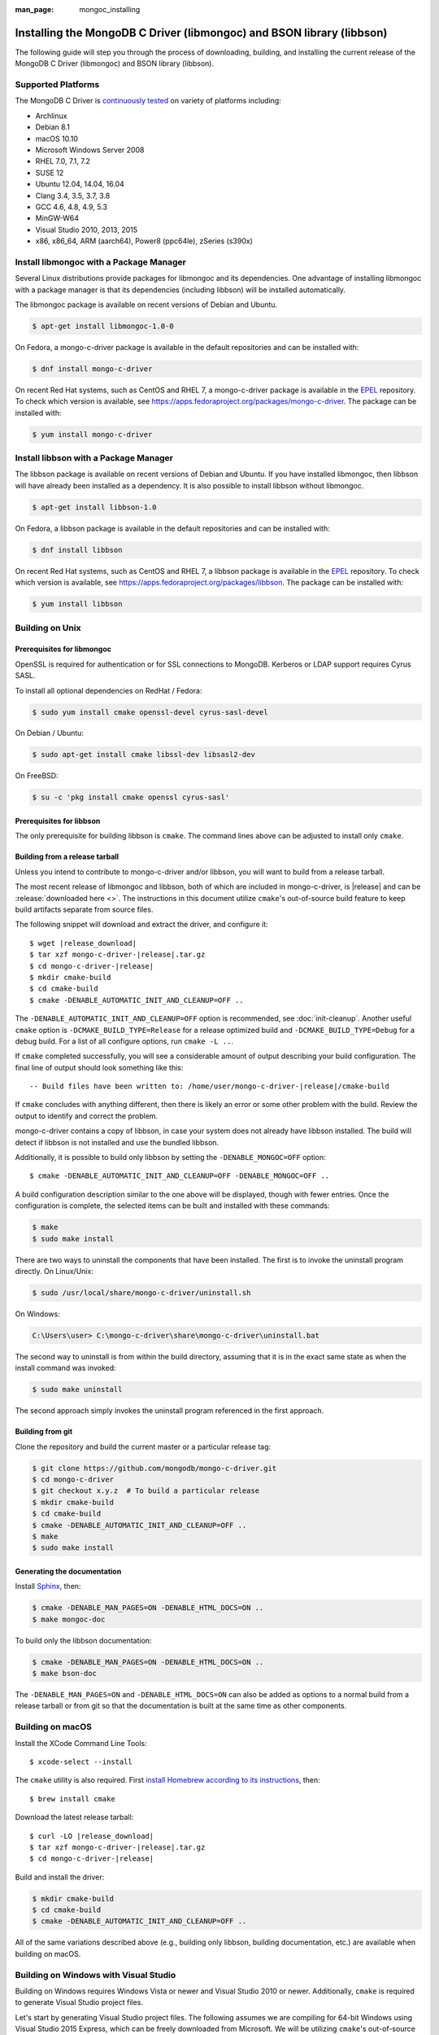 :man_page: mongoc_installing

Installing the MongoDB C Driver (libmongoc) and BSON library (libbson)
======================================================================

The following guide will step you through the process of downloading, building, and installing the current release of the MongoDB C Driver (libmongoc) and BSON library (libbson).

Supported Platforms
-------------------

The MongoDB C Driver is `continuously tested <https://evergreen.mongodb.com/waterfall/mongo-c-driver>`_ on variety of platforms including:

- Archlinux
- Debian 8.1
- macOS 10.10
- Microsoft Windows Server 2008
- RHEL 7.0, 7.1, 7.2
- SUSE 12
- Ubuntu 12.04, 14.04, 16.04
- Clang 3.4, 3.5, 3.7, 3.8
- GCC 4.6, 4.8, 4.9, 5.3
- MinGW-W64
- Visual Studio 2010, 2013, 2015
- x86, x86_64, ARM (aarch64), Power8 (ppc64le), zSeries (s390x)

Install libmongoc with a Package Manager
----------------------------------------

Several Linux distributions provide packages for libmongoc and its dependencies. One advantage of installing libmongoc with a package manager is that its dependencies (including libbson) will be installed automatically.

The libmongoc package is available on recent versions of Debian and Ubuntu.

.. code-block:: none

  $ apt-get install libmongoc-1.0-0

On Fedora, a mongo-c-driver package is available in the default repositories and can be installed with:

.. code-block:: none

  $ dnf install mongo-c-driver

On recent Red Hat systems, such as CentOS and RHEL 7, a mongo-c-driver package is available in the `EPEL <https://fedoraproject.org/wiki/EPEL>`_ repository. To check which version is available, see `https://apps.fedoraproject.org/packages/mongo-c-driver <https://apps.fedoraproject.org/packages/mongo-c-driver>`_. The package can be installed with:

.. code-block:: none

  $ yum install mongo-c-driver

Install libbson with a Package Manager
--------------------------------------

The libbson package is available on recent versions of Debian and Ubuntu. If you have installed libmongoc, then libbson will have already been installed as a dependency. It is also possible to install libbson without libmongoc.

.. code-block:: none

  $ apt-get install libbson-1.0

On Fedora, a libbson package is available in the default repositories and can be installed with:

.. code-block:: none

  $ dnf install libbson

On recent Red Hat systems, such as CentOS and RHEL 7, a libbson package
is available in the `EPEL <https://fedoraproject.org/wiki/EPEL>`_ repository. To check
which version is available, see `https://apps.fedoraproject.org/packages/libbson <https://apps.fedoraproject.org/packages/libbson>`_.
The package can be installed with:

.. code-block:: none

  $ yum install libbson

Building on Unix
----------------

Prerequisites for libmongoc
^^^^^^^^^^^^^^^^^^^^^^^^^^^

OpenSSL is required for authentication or for SSL connections to MongoDB. Kerberos or LDAP support requires Cyrus SASL.

To install all optional dependencies on RedHat / Fedora:

.. code-block:: none

  $ sudo yum install cmake openssl-devel cyrus-sasl-devel

On Debian / Ubuntu:

.. code-block:: none

  $ sudo apt-get install cmake libssl-dev libsasl2-dev

On FreeBSD:

.. code-block:: none

  $ su -c 'pkg install cmake openssl cyrus-sasl'

Prerequisites for libbson
^^^^^^^^^^^^^^^^^^^^^^^^^

The only prerequisite for building libbson is ``cmake``. The command lines above can be adjusted to install only ``cmake``.

Building from a release tarball
^^^^^^^^^^^^^^^^^^^^^^^^^^^^^^^

Unless you intend to contribute to mongo-c-driver and/or libbson, you will want to build from a release tarball.

The most recent release of libmongoc and libbson, both of which are included in mongo-c-driver, is |release| and can be :release:`downloaded here <>`. The instructions in this document utilize ``cmake``'s out-of-source build feature to keep build artifacts separate from source files.

The following snippet will download and extract the driver, and configure it:

.. parsed-literal::

  $ wget |release_download|
  $ tar xzf mongo-c-driver-|release|.tar.gz
  $ cd mongo-c-driver-|release|
  $ mkdir cmake-build
  $ cd cmake-build
  $ cmake -DENABLE_AUTOMATIC_INIT_AND_CLEANUP=OFF ..

The ``-DENABLE_AUTOMATIC_INIT_AND_CLEANUP=OFF`` option is recommended, see :doc:`init-cleanup`. Another useful ``cmake`` option is ``-DCMAKE_BUILD_TYPE=Release`` for a release optimized build and ``-DCMAKE_BUILD_TYPE=Debug`` for a debug build. For a list of all configure options, run ``cmake -L ..``.

If ``cmake`` completed successfully, you will see a considerable amount of output describing your build configuration. The final line of output should look something like this:

.. parsed-literal::

  -- Build files have been written to: /home/user/mongo-c-driver-|release|/cmake-build

If ``cmake`` concludes with anything different, then there is likely an error or some other problem with the build. Review the output to identify and correct the problem.

mongo-c-driver contains a copy of libbson, in case your system does not already have libbson installed. The build will detect if libbson is not installed and use the bundled libbson.

Additionally, it is possible to build only libbson by setting the ``-DENABLE_MONGOC=OFF`` option:

.. parsed-literal::

  $ cmake -DENABLE_AUTOMATIC_INIT_AND_CLEANUP=OFF -DENABLE_MONGOC=OFF ..

A build configuration description similar to the one above will be displayed, though with fewer entries. Once the configuration is complete, the selected items can be built and installed with these commands:

.. code-block:: none

  $ make
  $ sudo make install

There are two ways to uninstall the components that have been installed.  The first is to invoke the uninstall program directly.  On Linux/Unix:

.. code-block:: none

  $ sudo /usr/local/share/mongo-c-driver/uninstall.sh

On Windows:

.. code-block:: none

  C:\Users\user> C:\mongo-c-driver\share\mongo-c-driver\uninstall.bat

The second way to uninstall is from within the build directory, assuming that it is in the exact same state as when the install command was invoked:

.. code-block:: none

  $ sudo make uninstall

The second approach simply invokes the uninstall program referenced in the first approach.

Building from git
^^^^^^^^^^^^^^^^^

Clone the repository and build the current master or a particular release tag:

.. code-block:: none

  $ git clone https://github.com/mongodb/mongo-c-driver.git
  $ cd mongo-c-driver
  $ git checkout x.y.z  # To build a particular release
  $ mkdir cmake-build
  $ cd cmake-build
  $ cmake -DENABLE_AUTOMATIC_INIT_AND_CLEANUP=OFF ..
  $ make
  $ sudo make install

Generating the documentation
^^^^^^^^^^^^^^^^^^^^^^^^^^^^

Install `Sphinx <http://www.sphinx-doc.org/>`_, then:

.. code-block:: none

  $ cmake -DENABLE_MAN_PAGES=ON -DENABLE_HTML_DOCS=ON ..
  $ make mongoc-doc

To build only the libbson documentation:

.. code-block:: none

  $ cmake -DENABLE_MAN_PAGES=ON -DENABLE_HTML_DOCS=ON ..
  $ make bson-doc

The ``-DENABLE_MAN_PAGES=ON`` and ``-DENABLE_HTML_DOCS=ON`` can also be added as options to a normal build from a release tarball or from git so that the documentation is built at the same time as other components.

Building on macOS
-----------------

Install the XCode Command Line Tools::

  $ xcode-select --install

The ``cmake`` utility is also required. First `install Homebrew according to its instructions <https://brew.sh/>`_, then::

  $ brew install cmake

Download the latest release tarball:

.. parsed-literal::

  $ curl -LO |release_download|
  $ tar xzf mongo-c-driver-|release|.tar.gz
  $ cd mongo-c-driver-|release|

Build and install the driver:

.. code-block:: none

  $ mkdir cmake-build
  $ cd cmake-build
  $ cmake -DENABLE_AUTOMATIC_INIT_AND_CLEANUP=OFF ..

All of the same variations described above (e.g., building only libbson, building documentation, etc.) are available when building on macOS.

.. _build-on-windows:

Building on Windows with Visual Studio
--------------------------------------

Building on Windows requires Windows Vista or newer and Visual Studio 2010 or newer. Additionally, ``cmake`` is required to generate Visual Studio project files.

Let's start by generating Visual Studio project files. The following assumes we are compiling for 64-bit Windows using Visual Studio 2015 Express, which can be freely downloaded from Microsoft. We will be utilizing ``cmake``'s out-of-source build feature to keep build artifacts separate from source files.

.. parsed-literal::

  cd mongo-c-driver-|release|
  mkdir cmake-build
  cd cmake-build
  cmake -G "Visual Studio 14 2015 Win64" \\
    "-DCMAKE_INSTALL_PREFIX=C:\\mongo-c-driver" \\
    "-DCMAKE_PREFIX_PATH=C:\\mongo-c-driver" \\
    ..

(Run ``cmake -LH ..`` for a list of other options.)

Now that we have project files generated, we can either open the project in Visual Studio or compile from the command line. Let's build using the command line program ``msbuild.exe``:

.. code-block:: none

  msbuild.exe /p:Configuration=RelWithDebInfo ALL_BUILD.vcxproj

Visual Studio's default build type is ``Debug``, but we recommend a release build with debug info for production use. Now that libmongoc and libbson are compiled, let's install them using msbuild. It will be installed to the path specified by ``CMAKE_INSTALL_PREFIX``.

.. code-block:: none

  msbuild.exe INSTALL.vcxproj

You should now see libmongoc and libbson installed in ``C:\mongo-c-driver``

To use the driver libraries in your program, see :doc:`visual-studio-guide`.

Building on Windows with MinGW-W64 and MSYS2
--------------------------------------------

Install MSYS2 from `msys2.github.io <http://msys2.github.io>`_. Choose the x86_64 version, not i686.

Open ``c:\msys64\ming64_shell.bat`` (not the msys2_shell). Install dependencies:

.. code-block:: none

  pacman --noconfirm -Syu
  pacman --noconfirm -S mingw-w64-x86_64-gcc mingw-w64-x86_64-cmake
  pacman --noconfirm -S mingw-w64-x86_64-extra-cmake-modules make tar
  pacman --noconfirm -S mingw64/mingw-w64-x86_64-cyrus-sasl

Download and untar the latest tarball, enter its directory, and build with CMake:

.. code-block:: none

  CC=/mingw64/bin/gcc.exe /mingw64/bin/cmake -G "MSYS Makefiles" -DCMAKE_INSTALL_PREFIX="C:/mongo-c-driver" ..
  make
